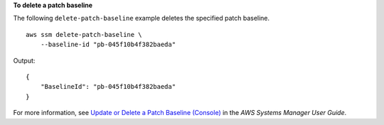 **To delete a patch baseline**

The following ``delete-patch-baseline`` example deletes the specified patch baseline. ::

    aws ssm delete-patch-baseline \
        --baseline-id "pb-045f10b4f382baeda"

Output::

    {
        "BaselineId": "pb-045f10b4f382baeda"
    }

For more information, see `Update or Delete a Patch Baseline (Console) <https://docs.aws.amazon.com/systems-manager/latest/userguide/patch-baseline-update-or-delete.html>`__ in the *AWS Systems Manager User Guide*.
